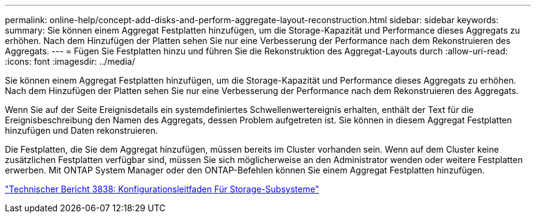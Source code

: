 ---
permalink: online-help/concept-add-disks-and-perform-aggregate-layout-reconstruction.html 
sidebar: sidebar 
keywords:  
summary: Sie können einem Aggregat Festplatten hinzufügen, um die Storage-Kapazität und Performance dieses Aggregats zu erhöhen. Nach dem Hinzufügen der Platten sehen Sie nur eine Verbesserung der Performance nach dem Rekonstruieren des Aggregats. 
---
= Fügen Sie Festplatten hinzu und führen Sie die Rekonstruktion des Aggregat-Layouts durch
:allow-uri-read: 
:icons: font
:imagesdir: ../media/


[role="lead"]
Sie können einem Aggregat Festplatten hinzufügen, um die Storage-Kapazität und Performance dieses Aggregats zu erhöhen. Nach dem Hinzufügen der Platten sehen Sie nur eine Verbesserung der Performance nach dem Rekonstruieren des Aggregats.

Wenn Sie auf der Seite Ereignisdetails ein systemdefiniertes Schwellenwertereignis erhalten, enthält der Text für die Ereignisbeschreibung den Namen des Aggregats, dessen Problem aufgetreten ist. Sie können in diesem Aggregat Festplatten hinzufügen und Daten rekonstruieren.

Die Festplatten, die Sie dem Aggregat hinzufügen, müssen bereits im Cluster vorhanden sein. Wenn auf dem Cluster keine zusätzlichen Festplatten verfügbar sind, müssen Sie sich möglicherweise an den Administrator wenden oder weitere Festplatten erwerben. Mit ONTAP System Manager oder den ONTAP-Befehlen können Sie einem Aggregat Festplatten hinzufügen.

http://www.netapp.com/us/media/tr-3838.pdf["Technischer Bericht 3838: Konfigurationsleitfaden Für Storage-Subsysteme"]
